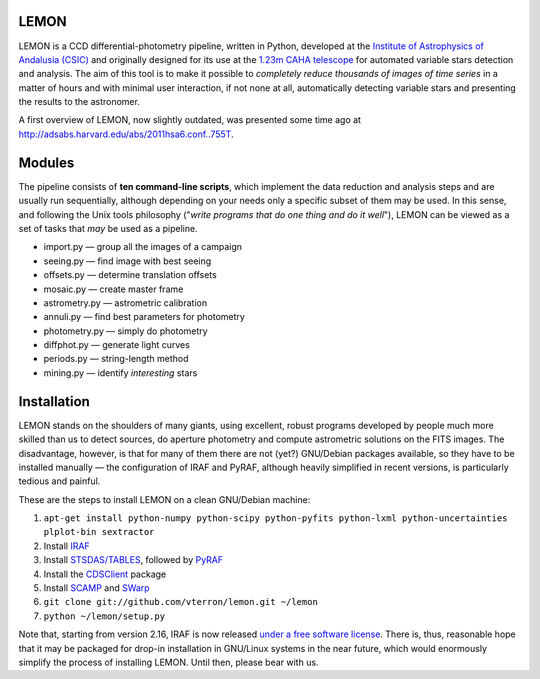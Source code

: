 LEMON
=====

LEMON is a CCD differential-photometry pipeline, written in Python, developed at the `Institute of Astrophysics of Andalusia (CSIC) <http://www.iaa.es/>`_ and originally designed for its use at the `1.23m CAHA telescope <http://www.caha.es/telescopes-overview-and-instruments-manuals.html/>`_ for automated variable stars detection and analysis. The aim of this tool is to make it possible to *completely reduce thousands of images of time series* in a matter of hours and with minimal user interaction, if not none at all, automatically detecting variable stars and presenting the results to the astronomer.

A first overview of LEMON, now slightly outdated, was presented some time ago at `<http://adsabs.harvard.edu/abs/2011hsa6.conf..755T>`_.


Modules
=======

The pipeline consists of **ten command-line scripts**, which implement the data reduction and analysis steps and are usually run sequentially, although depending on your needs only a specific subset of them may be used. In this sense, and following the Unix
tools philosophy ("*write programs that do one thing and do it well*"), LEMON can be viewed as a set of tasks that *may* be used as a pipeline.

* import.py — group all the images of a campaign
* seeing.py — find image with best seeing
* offsets.py — determine translation offsets
* mosaic.py — create master frame
* astrometry.py — astrometric calibration
* annuli.py — find best parameters for photometry
* photometry.py — simply do photometry
* diffphot.py — generate light curves
* periods.py — string-length method
* mining.py — identify *interesting* stars

Installation
============

LEMON stands on the shoulders of many giants, using excellent, robust programs developed by people much more skilled than us to detect sources, do aperture photometry and compute astrometric solutions on the FITS images. The disadvantage, however, is that for many of them there are not (yet?) GNU/Debian packages available, so they have to be installed manually — the configuration of IRAF and PyRAF, although heavily simplified in recent versions, is particularly tedious and painful.

These are the steps to install LEMON on a clean GNU/Debian machine:

1. ``apt-get install python-numpy python-scipy python-pyfits python-lxml python-uncertainties plplot-bin sextractor``
#. Install `IRAF <http://iraf.noao.edu/>`_
#. Install `STSDAS/TABLES <http://www.stsci.edu/institute/software_hardware/stsdas/download-stsdas/>`_, followed by `PyRAF <http://www.stsci.edu/institute/software_hardware/pyraf/stsci_python/current/stsci-python-download/>`_
#. Install the `CDSClient <http://cdsarc.u-strasbg.fr/doc/cdsclient.html>`_ package
#. Install `SCAMP <http://www.astromatic.net/software/scamp>`_ and `SWarp <http://www.astromatic.net/software/swarp>`_
#. ``git clone git://github.com/vterron/lemon.git ~/lemon``
#. ``python ~/lemon/setup.py``

Note that, starting from version 2.16, IRAF is now released `under a free software license <ftp://iraf.noao.edu/iraf/v216/v216revs.txt>`_. There is, thus, reasonable hope that it may be packaged for drop-in installation in GNU/Linux systems in the near future, which would enormously simplify the process of installing LEMON. Until then, please bear with us.


